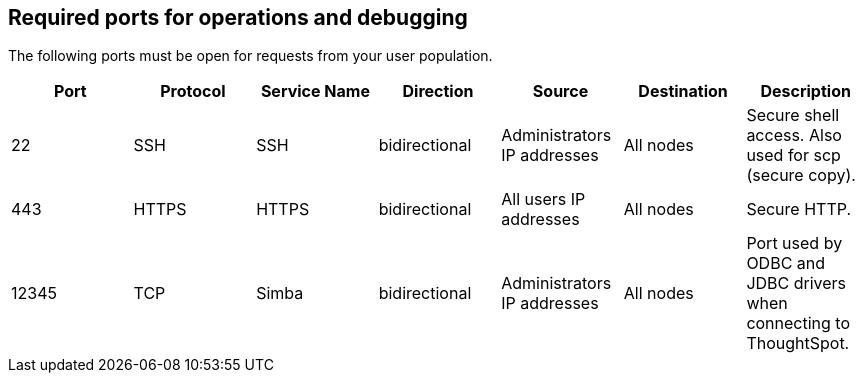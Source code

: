 == Required ports for operations and debugging

The following ports must be open for requests from your user population.
// Changes made per Rohit, 1/9/2020
// There are two main categories: operations and debugging.
// |Port|Protocol|Service Name|Direction|Source|Destination|Description|
// |----|--------|------------|---------|------|-----------|-----------|
// |22|SSH|SSH|bidirectional|Administrators IP addresses|All nodes|Secure shell access. Also used for scp (secure copy).|
// |80|HTTP|HTTP|bidirectional|All users IP addresses|All nodes|Hypertext Transfer Protocol for website traffic.|
// |443|HTTPS|HTTPS|bidirectional|All users IP addresses|All nodes|Secure HTTP.|
// |12345|TCP|Simba|bidirectional|Administrators IP addresses|All nodes|Port used by ODBC and JDBC drivers when connecting to ThoughtSpot.|
// |2201|HTTP|Orion master HTTP|bidirectional|Administrator IP addresses|All nodes|Port used to debug the cluster manager.|
// |2101|HTTP|Oreo HTTP|bidirectional|Administrator IP addresses|All nodes|Port used to debug the node daemon.|
// |4001|HTTP|Falcon worker HTTP|bidirectional|Administrator IP addresses|All nodes|Port used to debug the data cache.|
// |4251|HTTP|Sage master HTTP|bidirectional|Administrator IP addresses|All nodes|Port used to debug the search engine.|

|===
| Port | Protocol | Service Name | Direction | Source | Destination | Description

| 22
| SSH
| SSH
| bidirectional
| Administrators IP addresses
| All nodes
| Secure shell access.
Also used for scp (secure copy).

| 443
| HTTPS
| HTTPS
| bidirectional
| All users IP addresses
| All nodes
| Secure HTTP.

| 12345
| TCP
| Simba
| bidirectional
| Administrators IP addresses
| All nodes
| Port used by ODBC and JDBC drivers when connecting to ThoughtSpot.
|===
